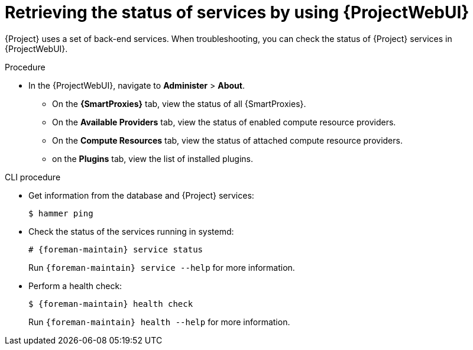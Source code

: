 :_mod-docs-content-type: PROCEDURE

[id="retrieving-the-status-of-services-by-using-web-ui"]
= Retrieving the status of services by using {ProjectWebUI}

[role="_abstract"]
{Project} uses a set of back-end services.
When troubleshooting, you can check the status of {Project} services in {ProjectWebUI}.

.Procedure
* In the {ProjectWebUI}, navigate to *Administer* > *About*.
** On the *{SmartProxies}* tab, view the status of all {SmartProxies}.
** On the *Available Providers* tab, view the status of enabled compute resource providers.
** On the *Compute Resources* tab, view the status of attached compute resource providers.
** on the *Plugins* tab, view the list of installed plugins.

.CLI procedure
* Get information from the database and {Project} services:
+
[options="nowrap", subs="+quotes,verbatim,attributes"]
----
$ hammer ping
----
* Check the status of the services running in systemd:
+
[options="nowrap", subs="+quotes,verbatim,attributes"]
----
# {foreman-maintain} service status
----
+
Run `{foreman-maintain} service --help` for more information.
* Perform a health check:
+
[options="nowrap", subs="+quotes,verbatim,attributes"]
----
$ {foreman-maintain} health check
----
+
Run `{foreman-maintain} health --help` for more information.
